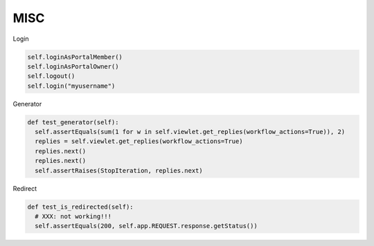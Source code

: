 MISC
====

Login

.. code-block:: python

  self.loginAsPortalMember()
  self.loginAsPortalOwner()
  self.logout()
  self.login("myusername")

Generator

.. code-block:: python

  def test_generator(self):
    self.assertEquals(sum(1 for w in self.viewlet.get_replies(workflow_actions=True)), 2)
    replies = self.viewlet.get_replies(workflow_actions=True)
    replies.next()
    replies.next()
    self.assertRaises(StopIteration, replies.next)

Redirect

.. code-block:: python

  def test_is_redirected(self):
    # XXX: not working!!!
    self.assertEquals(200, self.app.REQUEST.response.getStatus())
